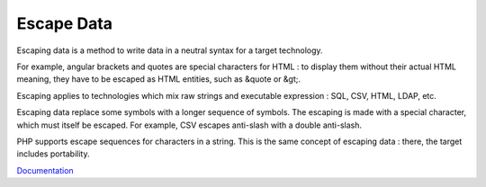 .. _escape-data:

Escape Data
-----------

Escaping data is a method to write data in a neutral syntax for a target technology. 

For example, angular brackets and quotes are special characters for HTML : to display them without their actual HTML meaning, they have to be escaped as HTML entities, such as &quote or &gt;. 

Escaping applies to technologies which mix raw strings and executable expression : SQL, CSV, HTML, LDAP, etc. 

Escaping data replace some symbols with a longer sequence of symbols. The escaping is made with a special character, which must itself be escaped. For example, CSV escapes anti-slash with a double anti-slash.

PHP supports escape sequences for characters in a string. This is the same concept of escaping data : there, the target includes portability.



`Documentation <https://owasp-top-10-proactive-controls-2018.readthedocs.io/en/latest/c4-encode-escape-data.html>`__
